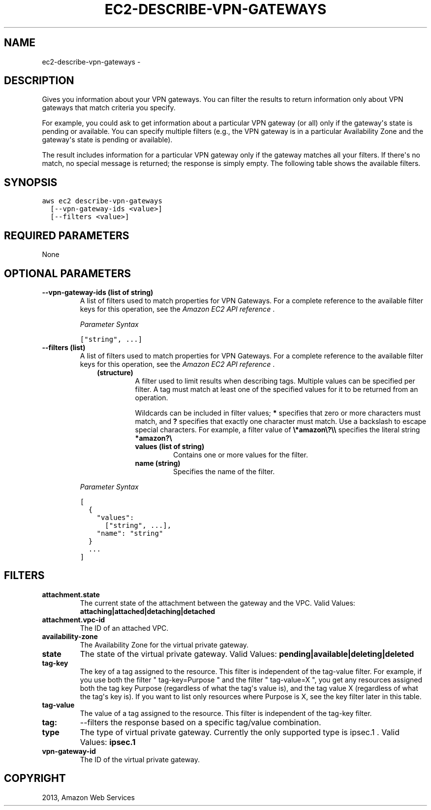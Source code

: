 .TH "EC2-DESCRIBE-VPN-GATEWAYS" "1" "March 11, 2013" "0.8" "aws-cli"
.SH NAME
ec2-describe-vpn-gateways \- 
.
.nr rst2man-indent-level 0
.
.de1 rstReportMargin
\\$1 \\n[an-margin]
level \\n[rst2man-indent-level]
level margin: \\n[rst2man-indent\\n[rst2man-indent-level]]
-
\\n[rst2man-indent0]
\\n[rst2man-indent1]
\\n[rst2man-indent2]
..
.de1 INDENT
.\" .rstReportMargin pre:
. RS \\$1
. nr rst2man-indent\\n[rst2man-indent-level] \\n[an-margin]
. nr rst2man-indent-level +1
.\" .rstReportMargin post:
..
.de UNINDENT
. RE
.\" indent \\n[an-margin]
.\" old: \\n[rst2man-indent\\n[rst2man-indent-level]]
.nr rst2man-indent-level -1
.\" new: \\n[rst2man-indent\\n[rst2man-indent-level]]
.in \\n[rst2man-indent\\n[rst2man-indent-level]]u
..
.\" Man page generated from reStructuredText.
.
.SH DESCRIPTION
.sp
Gives you information about your VPN gateways. You can filter the results to
return information only about VPN gateways that match criteria you specify.
.sp
For example, you could ask to get information about a particular VPN gateway (or
all) only if the gateway\(aqs state is pending or available. You can specify
multiple filters (e.g., the VPN gateway is in a particular Availability Zone and
the gateway\(aqs state is pending or available).
.sp
The result includes information for a particular VPN gateway only if the gateway
matches all your filters. If there\(aqs no match, no special message is returned;
the response is simply empty. The following table shows the available filters.
.SH SYNOPSIS
.sp
.nf
.ft C
aws ec2 describe\-vpn\-gateways
  [\-\-vpn\-gateway\-ids <value>]
  [\-\-filters <value>]
.ft P
.fi
.SH REQUIRED PARAMETERS
.sp
None
.SH OPTIONAL PARAMETERS
.INDENT 0.0
.TP
.B \fB\-\-vpn\-gateway\-ids\fP  (list of string)
A list of filters used to match properties for VPN Gateways. For a complete
reference to the available filter keys for this operation, see the \fI\%Amazon EC2
API reference\fP .
.sp
\fIParameter Syntax\fP
.sp
.nf
.ft C
["string", ...]
.ft P
.fi
.TP
.B \fB\-\-filters\fP  (list)
A list of filters used to match properties for VPN Gateways. For a complete
reference to the available filter keys for this operation, see the \fI\%Amazon EC2
API reference\fP .
.INDENT 7.0
.INDENT 3.5
.INDENT 0.0
.TP
.B (structure)
A filter used to limit results when describing tags. Multiple values can be
specified per filter. A tag must match at least one of the specified values
for it to be returned from an operation.
.sp
Wildcards can be included in filter values; \fB*\fP specifies that zero or
more characters must match, and \fB?\fP specifies that exactly one character
must match. Use a backslash to escape special characters. For example, a
filter value of \fB\e*amazon\e?\e\e\fP specifies the literal string \fB*amazon?\e\fP
.
.INDENT 7.0
.TP
.B \fBvalues\fP  (list of string)
Contains one or more values for the filter.
.TP
.B \fBname\fP  (string)
Specifies the name of the filter.
.UNINDENT
.UNINDENT
.UNINDENT
.UNINDENT
.sp
\fIParameter Syntax\fP
.sp
.nf
.ft C
[
  {
    "values":
      ["string", ...],
    "name": "string"
  }
  ...
]
.ft P
.fi
.UNINDENT
.SH FILTERS
.INDENT 0.0
.TP
.B \fBattachment.state\fP
The current state of the attachment between the gateway and the VPC.
Valid Values: \fBattaching|attached|detaching|detached\fP
.TP
.B \fBattachment.vpc\-id\fP
The ID of an attached VPC.
.TP
.B \fBavailability\-zone\fP
The Availability Zone for the virtual private gateway.
.TP
.B \fBstate\fP
The state of the virtual private gateway.
Valid Values: \fBpending|available|deleting|deleted\fP
.TP
.B \fBtag\-key\fP
The key of a tag assigned to the resource. This filter is independent of the
tag\-value filter. For example, if you use both the filter " tag\-key=Purpose "
and the filter " tag\-value=X ", you get any resources assigned both the tag
key Purpose (regardless of what the tag\(aqs value is), and the tag value X
(regardless of what the tag\(aqs key is). If you want to list only resources
where Purpose is X, see the key filter later in this table.
.TP
.B \fBtag\-value\fP
The value of a tag assigned to the resource. This filter is independent of the
tag\-key filter.
.TP
.B \fBtag:\fP
\-\-filters the response based on a specific tag/value combination.
.TP
.B \fBtype\fP
The type of virtual private gateway. Currently the only supported type is
ipsec.1 .
Valid Values: \fBipsec.1\fP
.TP
.B \fBvpn\-gateway\-id\fP
The ID of the virtual private gateway.
.UNINDENT
.SH COPYRIGHT
2013, Amazon Web Services
.\" Generated by docutils manpage writer.
.
